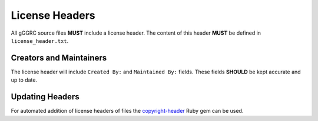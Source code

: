 ***************
License Headers
***************

All gGGRC source files **MUST** include a license header. The content of this
header **MUST** be defined in ``license_header.txt``.

Creators and Maintainers
========================

The license header will include ``Created By:`` and ``Maintained By:`` fields.
These fields **SHOULD** be kept accurate and up to date.

Updating Headers
================

For automated addition of license headers of files the copyright-header_ Ruby
gem can be used.

.. _copyright-header: https://github.com/osterman/copyright-header
